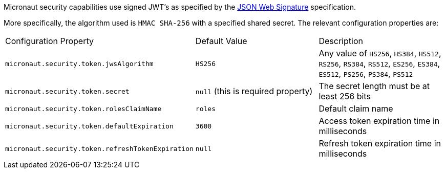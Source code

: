 Micronaut security capabilities use signed JWT’s as specified by the
https://tools.ietf.org/html/rfc7515[JSON Web Signature] specification.

More specifically, the algorithm used is `HMAC SHA-256` with a specified shared secret.
The relevant configuration properties are:

|===

| Configuration Property | Default Value | Description

| `micronaut.security.token.jwsAlgorithm` | `HS256` | Any value of `HS256`, `HS384`, `HS512`, `RS256`, `RS384`, `RS512`, `ES256`, `ES384`, `ES512`, `PS256`, `PS384`, `PS512`

| `micronaut.security.token.secret` | `null` (this is required property) | The secret length must be at least 256 bits

| `micronaut.security.token.rolesClaimName` | `roles` | Default claim name

| `micronaut.security.token.defaultExpiration` |  `3600` | Access token expiration time in milliseconds

| `micronaut.security.token.refreshTokenExpiration` | `null` | Refresh token expiration time in milliseconds

|===


